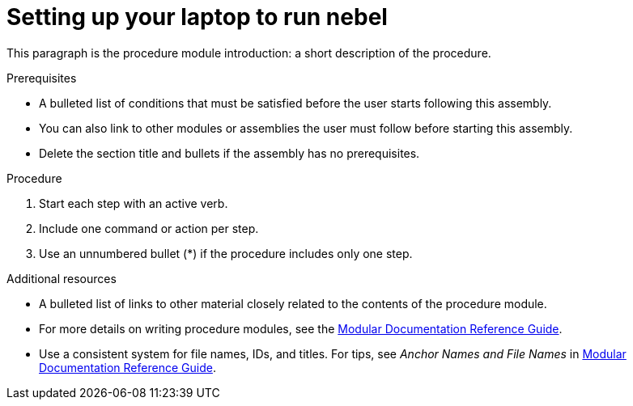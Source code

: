 // Metadata created by nebel
//
// QuickstartID: 
// ParentAssemblies: assemblies/using-nebel/as_using-nebel.adoc
// UserStory: 
// VerifiedInVersion: 

[id="setting-up"]
= Setting up your laptop to run nebel
// Start the title of a procedure module with a verb, such as Creating or Create. See also _Wording of headings_ in _The IBM Style Guide_.

This paragraph is the procedure module introduction: a short description of the procedure.

.Prerequisites

* A bulleted list of conditions that must be satisfied before the user starts following this assembly.
* You can also link to other modules or assemblies the user must follow before starting this assembly.
* Delete the section title and bullets if the assembly has no prerequisites.

.Procedure

. Start each step with an active verb.

. Include one command or action per step.

. Use an unnumbered bullet (*) if the procedure includes only one step.

.Additional resources

* A bulleted list of links to other material closely related to the contents of the procedure module.
* For more details on writing procedure modules, see the link:https://github.com/redhat-documentation/modular-docs#modular-documentation-reference-guide[Modular Documentation Reference Guide].
* Use a consistent system for file names, IDs, and titles. For tips, see _Anchor Names and File Names_ in link:https://github.com/redhat-documentation/modular-docs#modular-documentation-reference-guide[Modular Documentation Reference Guide].
